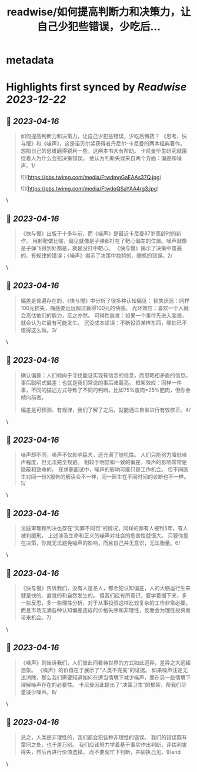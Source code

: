 :PROPERTIES:
:title: readwise/如何提高判断力和决策力，让自己少犯些错误，少吃后...
:END:


* metadata
:PROPERTIES:
:author: [[raycat2021 on Twitter]]
:full-title: "如何提高判断力和决策力，让自己少犯些错误，少吃后..."
:category: [[tweets]]
:url: https://twitter.com/raycat2021/status/1647228386891407364
:image-url: https://pbs.twimg.com/profile_images/1593960369914933248/IWhkfyKB.jpg
:END:

* Highlights first synced by [[Readwise]] [[2023-12-22]]
** 📌 [[2023-04-16]]
#+BEGIN_QUOTE
如何提高判断力和决策力，让自己少犯些错误，少吃后悔药？
《思考，快与慢》和《噪声》，这是诺贝尔奖获得者丹尼尔-卡尼曼的两本经典著作。
想把自己的思维磨得锐利一些，这两本书大有帮助。
卡尼曼毕生研究就围绕着人为什么会犯决策错误。
他认为判断失误来自两个方面：偏差和噪声。1/ 

![](https://pbs.twimg.com/media/FtwdmgGaEAAs37Q.jpg) 

![](https://pbs.twimg.com/media/FtwdoQSaYAA4rg3.jpg) 
#+END_QUOTE\
** 📌 [[2023-04-16]]
#+BEGIN_QUOTE
《快与慢》出版于十多年前，而《噪声》是最近卡尼曼87岁高龄时的新作。
用射靶做比喻，偏见就像是子弹都打在了靶心偏左的位置。噪声就像是子弹飞得到处都是，就是没打中靶心。
《快与慢》揭示了决策中普遍的、有规律的错误；《噪声》揭示了决策中独特的、随机的错误。2/ 
#+END_QUOTE\
** 📌 [[2023-04-16]]
#+BEGIN_QUOTE
偏差是普遍存在的，《快与慢》中分析了很多种认知偏见：
损失厌恶：同样100元损失，痛感要远远超过赢得100元的快感。
光环效应：喜欢一个人就会高估他们的能力，反之亦然。
可得性启发：如果一个事件先进入脑海，就会认为它最有可能发生。
沉没成本谬误：不断投资某样东西，哪怕已不值得这么做。3/ 
#+END_QUOTE\
** 📌 [[2023-04-16]]
#+BEGIN_QUOTE
确认偏差：人们倾向于寻找能证实现有信念的信息，而忽略相矛盾的信息。
事后聪明式偏差：也就是我们常说的事后诸葛亮。
框架效应：同样一件事，不同的描述方式导致了不同的判断。比如75%廋肉=25%肥肉，但你会倾向前者。

偏差是可预测、有规律，我们了解了之后，就能通过自省进行有效修正。4/ 
#+END_QUOTE\
** 📌 [[2023-04-16]]
#+BEGIN_QUOTE
噪声却不同，噪声不仅影响巨大，还充满了随机性。
人们只能努力降低噪声程度，但无法完全规避。
相较于明显和一致的偏差，噪声的影响常常是隐蔽和致命的。
在求职面试中，噪声的影响可能只是工作机会。
但不同医生对同一份X报告的解读会不一样，同一医生在不同时间的诊断也不一样。5/ 
#+END_QUOTE\
** 📌 [[2023-04-16]]
#+BEGIN_QUOTE
法庭审理和判决也存在“同罪不同罚”的情况，同样的罪有人被判5年，有人被判缓刑。
上述涉及生命和正义的噪声对社会的危害性就很大。
只要你是在决策，你就无法避免噪声的影响，而且自己并无意识，无法衡量。6/ 
#+END_QUOTE\
** 📌 [[2023-04-16]]
#+BEGIN_QUOTE
《快与慢》告诉我们，没有人是圣人，都会犯认知偏差，人的大脑运行生来就是快的、直觉的和自然发生的。
但我们应有所意识，要学着慢下来，多一些反思，多一些理性分析，对于从事投资这样比较复杂的工作非常必要。
而且市场充满各种认知偏差造成的价格失序和非理性，反而会为理性投资者带来机会。7/ 
#+END_QUOTE\
** 📌 [[2023-04-16]]
#+BEGIN_QUOTE
《噪声》则告诉我们，人们彼此间看待世界的方式如此迥异，差异之大远超想象。
《噪声》的价值在于展示了“人类不完美”的证据。
如果噪声注定无法消除，那么我们需要知道如何在适当情境下减少噪声，而在另一些情境下理解噪声存在的必要性。
卡尼曼因此提出了“决策卫生”的框架，帮我们尽量减少噪声。8/ 
#+END_QUOTE\
** 📌 [[2023-04-16]]
#+BEGIN_QUOTE
总之，人类是非理性的，我们都会犯各种非理性的错误。
我们的错误既有雷同之处，也千差万别。
我们应该努力学着基于事实作出判断，评估利害得失，然后再进行价值选择。
而不要匆忙下判断，并固执己见。9/end 
#+END_QUOTE\